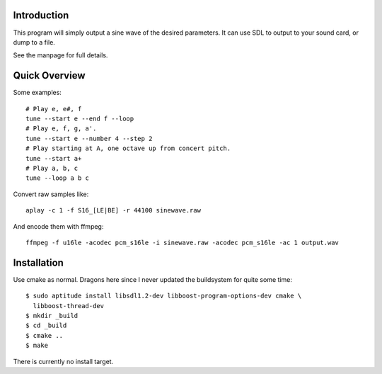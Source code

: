 Introduction
------------

This program will simply output a sine wave of the desired parameters.  It can
use SDL to output to your sound card, or dump to a file.

See the manpage for full details.

Quick Overview
--------------

Some examples::

  # Play e, e#, f
  tune --start e --end f --loop
  # Play e, f, g, a'.
  tune --start e --number 4 --step 2
  # Play starting at A, one octave up from concert pitch.
  tune --start a+
  # Play a, b, c
  tune --loop a b c

Convert raw samples like::

  aplay -c 1 -f S16_[LE|BE] -r 44100 sinewave.raw

And encode them with ffmpeg::

  ffmpeg -f u16le -acodec pcm_s16le -i sinewave.raw -acodec pcm_s16le -ac 1 output.wav

Installation
------------

Use cmake as normal.  Dragons here since I never updated the buildsystem for
quite some time::

  $ sudo aptitude install libsdl1.2-dev libboost-program-options-dev cmake \
    libboost-thread-dev
  $ mkdir _build
  $ cd _build
  $ cmake ..
  $ make

There is currently no install target.
